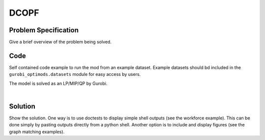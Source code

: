 DCOPF
=====

Problem Specification
---------------------

Give a brief overview of the problem being solved.

.. tabs::

    .. tab:: Domain-Specific Description

        In the so-called DC approximation to the standard ACOPF problem it is assumed that all voltage magnitudes are equal to :math:`1.0` and that across all branches the phase angle difference is very small.  The active power flow equations are linearized, using these assumptions, and the reactive power flow constraints are ignored.  The objective function is the same as for ACOPF. In summary we obtain a linear approximation (not a relaxation) to standard ACOPF which is very commonly used in energy markets.

	The network data requirements are likewise limited.  For each branch :math:`km` the models require the branch reactance :math:`x_{km}` as well as a ratio :math:`\tau_{km}` and angle :math:`\phi_{km}`; the latter two are relevant only in the case of transformers.  In the non-transformer case we assume :math:`\tau_{km} = 1` and :math:`\phi_{km} = 0`.


    .. tab:: Optimization Model
       The following variables are used in the DCOPF problem.

       1. For each bus :math:`k` we have a phase angle :math:`\theta_k`.

       2. For each branch :math:`km` we have the real power flow :math:`P_{km}` from :math:`k` to :math:`m`. As we shall see from the model, there is no need for a corresponding variable :math:`P_{km}`.

       3. For each generator :math:`i` there is the (active) generation :math:`P^{g}_i`.

       There are four classes of constraints: branch power definitions, flow balance, branch limits and generator limits.

       The first set of constraints embody DC power flow laws. For each branch :math:`km` we have

       .. math::

           P_{km} = \frac{1}{\tau_{km} \,x_{km}}(\theta_k - \theta_m - \phi_{km}).

       It is (implicitly) assumed that :math:`P_{mk} = -P_{km}`.

       The next set of constraints represent active flow balance at each bus :math:`k`.

       .. math::

	  \sum_{i \in G(k)} P^{g}_i \ - \ P^{d}_k \quad = \quad \sum_{km \in \delta^+(k)} P_{km} \ - \ \sum_{mk \in \delta^-(k)}P_{mk}.


       In this expression, the left-hand side is the net excess of generation over load at bus :math:`k`.  The right-hand side is the total power injected into the grid at bus :math:`k`.

       Next we have branch limits.  For each branch :math:`km`,

       .. math::

	  |P_{km}| \ \le \, L_{km}.

       Note: there are alternative versions of this particular constraint.  In a power system under normal (non-stressed) operations this constraint is slack for all but a small number of branches.

       Finally we have generator limits.

       .. math::

	  P^{\min}_i \, \le \, P^{g}_i \, \le \, P^{\max}_i, \ \text{for each generator} \, i.

       The objective to optimize is the same cost expression as for ACOPF:


       .. math::
	  \min \sum_{\text{generators} \, i} F_i(P^g_i).


    .. tab:: DCOPF with branch-switching

       An important binary MILP extension of DCOPF is that where a binary variable :math:`z_{km}` is used to decide if a branch :math:`km` is "on" (:math:`z_{km} = 1`) or not.  To achive this goal, we simply reformulate the power flow definition as

       .. math::

           P_{km} = \frac{z_{km}}{\tau_{km} \,x_{km}}(\theta_k - \theta_m - \phi_{km}).

       This constrained is linearized through standard methods.



Code
----

Self contained code example to run the mod from an example dataset. Example
datasets should bd included in the ``gurobi_optimods.datasets`` module for
easy access by users.

.. testcode:: mod

    from gurobi_optimods.opf import solve_opf_model, read_settings_from_file, read_case_from_file
    from gurobi_optimods.datasets import load_caseopf


    settings = {"branchswitching_mip": True, "dodc": True}
    # load path to case file
    casefile = load_caseopf("9")
    # read case file and return a case dictionary
    case = read_case_from_file(casefile)
    # solve opf model and return a solution and the final objective value
    solution = solve_opf_model(settings, case)

..  A snippet of the Gurobi log output here won't show in the rendered page,
    but serves as a doctest to make sure the code example runs. The ... lines
    are meaningful here, they will match anything in the output test.

.. testoutput:: mod
    :hide:

    ...
    Optimize a model with 65 rows, 50 columns and 160 nonzeros
    ...
    Optimal solution found (tolerance 1.00e-04)
    ...

The model is solved as an LP/MIP/QP by Gurobi.

..  You can include the full Gurobi log output here for the curious reader.
    It will be visible as a collapsible section.

.. collapse:: View Gurobi Logs

    .. code-block:: text

        Gurobi Optimizer version 9.5.1 build v9.5.1rc2 (mac64[x86])
        Optimize a model with ...
        Best obj ... Best bound ...

|

Solution
--------

Show the solution. One way is to use doctests to display simple shell outputs
(see the workforce example). This can be done simply by pasting outputs
directly from a python shell. Another option is to include and display figures
(see the graph matching examples).

.. doctest:: mod
    :options: +NORMALIZE_WHITESPACE

    >>>

